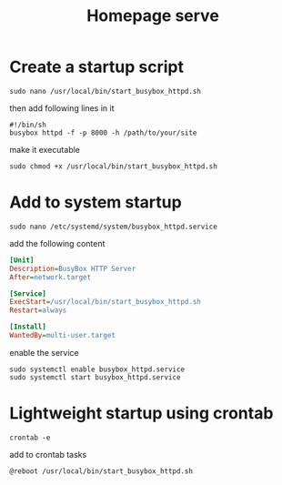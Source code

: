 #+title: Homepage serve
* Create a startup script
#+begin_src shell
sudo nano /usr/local/bin/start_busybox_httpd.sh
#+end_src
then add following lines in it
#+begin_src shell
#!/bin/sh
busybox httpd -f -p 8000 -h /path/to/your/site
#+end_src
make it executable
#+begin_src shell
sudo chmod +x /usr/local/bin/start_busybox_httpd.sh
#+end_src

* Add to system startup
#+begin_src shell
sudo nano /etc/systemd/system/busybox_httpd.service
#+end_src
add the following content
#+begin_src ini
[Unit]
Description=BusyBox HTTP Server
After=network.target

[Service]
ExecStart=/usr/local/bin/start_busybox_httpd.sh
Restart=always

[Install]
WantedBy=multi-user.target
#+end_src
enable the service
#+begin_src shell
sudo systemctl enable busybox_httpd.service
sudo systemctl start busybox_httpd.service
#+end_src

* Lightweight startup using crontab
#+begin_src shell
crontab -e
#+end_src
add to crontab tasks
#+begin_src bash
@reboot /usr/local/bin/start_busybox_httpd.sh
#+end_src

